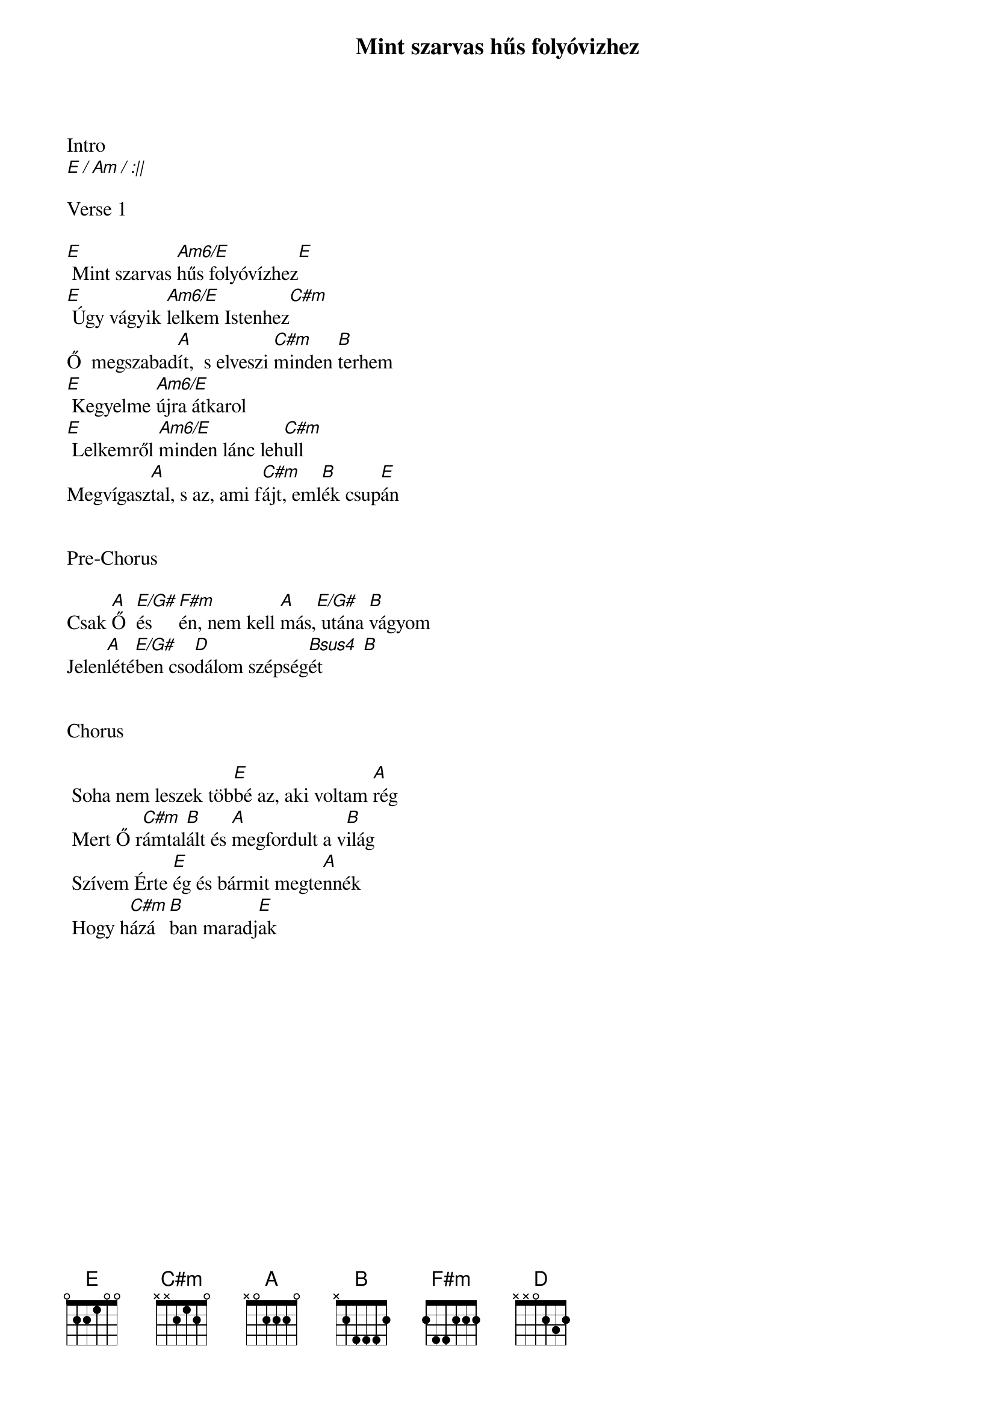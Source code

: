 {title: Mint szarvas hűs folyóvizhez}
{key: E}
{tempo: 78}
{time: 4/4}
{duration: 270}



Intro
[E / Am / :||]

Verse 1

[E] Mint szarvas [Am6/E]hűs folyóvízhez[E]
[E] Úgy vágyik [Am6/E]lelkem Istenhez[C#m]
Ő  megszabad[A]ít,  s elveszi [C#m]minden [B]terhem
[E] Kegyelme [Am6/E]újra átkarol
[E] Lelkemről [Am6/E]minden lánc leh[C#m]ull
Megvígasz[A]tal, s az, ami f[C#m]ájt, eml[B]ék csup[E]án


Pre-Chorus

Csak [A]Ő  [E/G#]és [F#m]én, nem kell [A]más,[E/G#] utána [B]vágyom
Jelen[A]lété[E/G#]ben cso[D]dálom szépség[Bsus4  B]ét 


Chorus

	Soha nem leszek töb[E]bé az, aki voltam [A]rég
	Mert Ő r[C#m]ámtal[B]ált és [A]megfordult a v[B]ilág
	Szívem Érte [E]ég és bármit megte[A]nnék
	Hogy h[C#m]ázá[B]ban maradj[E]ak